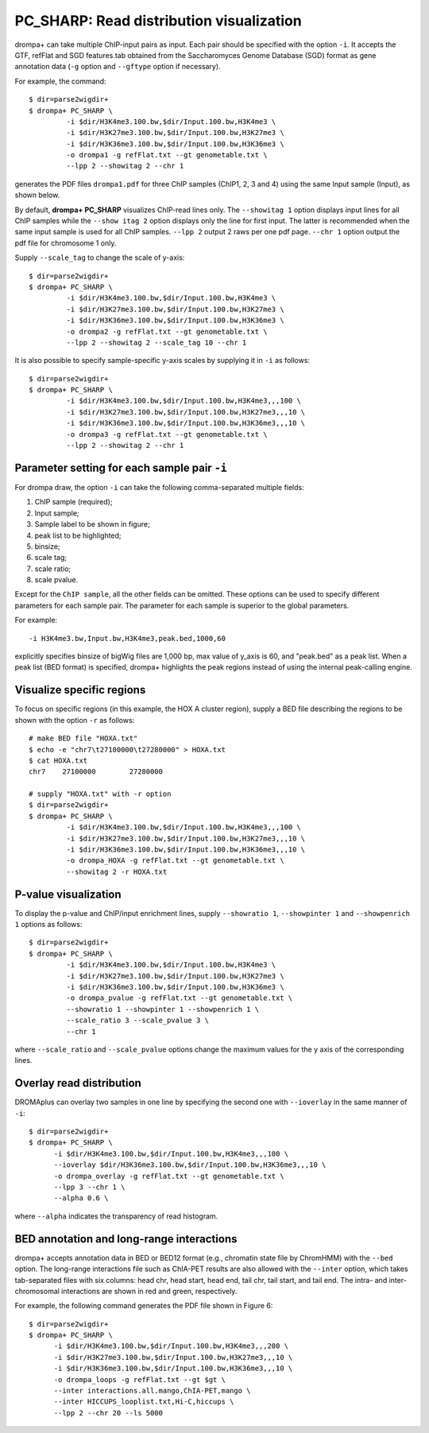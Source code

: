 PC_SHARP: Read distribution visualization
---------------------------------------------

drompa+ can take multiple ChIP-input pairs as input. Each pair should be specified with the option ``-i``. It accepts the GTF, refFlat and SGD features.tab obtained from the Saccharomyces Genome Database (SGD) format as gene annotation data (``-g`` option and ``--gftype`` option if necessary).

For example, the command::

  $ dir=parse2wigdir+
  $ drompa+ PC_SHARP \
           -i $dir/H3K4me3.100.bw,$dir/Input.100.bw,H3K4me3 \
           -i $dir/H3K27me3.100.bw,$dir/Input.100.bw,H3K27me3 \
           -i $dir/H3K36me3.100.bw,$dir/Input.100.bw,H3K36me3 \
           -o drompa1 -g refFlat.txt --gt genometable.txt \
           --lpp 2 --showitag 2 --chr 1

generates the PDF files ``drompa1.pdf`` for three ChIP samples (ChIP1, 2, 3 and 4) using the same Input sample (Input), as shown below.

.. image:: img/drompa1.jpg
   :width: 600px
   :align: center


By default, **drompa+ PC_SHARP** visualizes ChIP-read lines only. The ``--showitag 1`` option displays input lines for all ChIP samples while the ``--show itag 2`` option displays only the line for first input.
The latter is recommended when the same input sample is used for all ChIP samples. ``--lpp 2`` output 2 raws per one pdf page. ``--chr 1`` option output the pdf file for chromosome 1 only.

Supply ``--scale_tag`` to change the scale of y-axis::

  $ dir=parse2wigdir+
  $ drompa+ PC_SHARP \
           -i $dir/H3K4me3.100.bw,$dir/Input.100.bw,H3K4me3 \
           -i $dir/H3K27me3.100.bw,$dir/Input.100.bw,H3K27me3 \
           -i $dir/H3K36me3.100.bw,$dir/Input.100.bw,H3K36me3 \
           -o drompa2 -g refFlat.txt --gt genometable.txt \
           --lpp 2 --showitag 2 --scale_tag 10 --chr 1

.. image:: img/drompa2.jpg
   :width: 600px
   :align: center

It is also possible to specify sample-specific y-axis scales by supplying it in ``-i`` as follows::

  $ dir=parse2wigdir+
  $ drompa+ PC_SHARP \
           -i $dir/H3K4me3.100.bw,$dir/Input.100.bw,H3K4me3,,,100 \
           -i $dir/H3K27me3.100.bw,$dir/Input.100.bw,H3K27me3,,,10 \
           -i $dir/H3K36me3.100.bw,$dir/Input.100.bw,H3K36me3,,,10 \
           -o drompa3 -g refFlat.txt --gt genometable.txt \
           --lpp 2 --showitag 2 --chr 1

.. image:: img/drompa3.jpg
   :width: 600px
   :align: center


Parameter setting for each sample pair ``-i``
++++++++++++++++++++++++++++++++++++++++++++++++++++

For drompa draw, the option ``-i`` can take the following comma-separated multiple fields:

1. ChIP sample (required);
2. Input sample;
3. Sample label to be shown in figure;
4. peak list to be highlighted;
5. binsize;
6. scale tag;
7. scale ratio;
8. scale pvalue.

Except for the ``ChIP sample``, all the other fields can be omitted.
These options can be used to specify different parameters for each sample pair.
The parameter for each sample is superior to the global parameters.

For example::

    -i H3K4me3.bw,Input.bw,H3K4me3,peak.bed,1000,60

explicitly specifies binsize of bigWig files are 1,000 bp, max value of y_axis is 60, and "peak.bed" as a peak list.
When a peak list (BED format) is specified, drompa+ highlights the peak regions instead of using the internal peak-calling engine.


Visualize specific regions
++++++++++++++++++++++++++++

To focus on specific regions (in this example, the HOX A cluster region), supply a BED file describing the regions to be shown with the option ``-r`` as follows::

  # make BED file "HOXA.txt"
  $ echo -e "chr7\t27100000\t27280000" > HOXA.txt   
  $ cat HOXA.txt
  chr7    27100000        27280000

  # supply "HOXA.txt" with -r option
  $ dir=parse2wigdir+
  $ drompa+ PC_SHARP \
           -i $dir/H3K4me3.100.bw,$dir/Input.100.bw,H3K4me3,,,100 \
           -i $dir/H3K27me3.100.bw,$dir/Input.100.bw,H3K27me3,,,10 \
           -i $dir/H3K36me3.100.bw,$dir/Input.100.bw,H3K36me3,,,10 \
           -o drompa_HOXA -g refFlat.txt --gt genometable.txt \
           --showitag 2 -r HOXA.txt

.. image:: img/drompa_hoxa.jpg
   :width: 400px
   :align: center

P-value visualization
+++++++++++++++++++++++

To display the p-value and ChIP/input enrichment lines, supply ``--showratio 1``, ``--showpinter 1`` and ``--showpenrich 1`` options as follows::

  $ dir=parse2wigdir+
  $ drompa+ PC_SHARP \
           -i $dir/H3K4me3.100.bw,$dir/Input.100.bw,H3K4me3 \
           -i $dir/H3K27me3.100.bw,$dir/Input.100.bw,H3K27me3 \
           -i $dir/H3K36me3.100.bw,$dir/Input.100.bw,H3K36me3 \
           -o drompa_pvalue -g refFlat.txt --gt genometable.txt \
           --showratio 1 --showpinter 1 --showpenrich 1 \
           --scale_ratio 3 --scale_pvalue 3 \
           --chr 1

where ``--scale_ratio`` and ``--scale_pvalue`` options change the maximum values for the y axis of the corresponding lines.

.. image:: img/drompa_pvalue.jpg
   :width: 600px
   :align: center

Overlay read distribution
++++++++++++++++++++++++++++

DROMAplus can overlay two samples in one line by specifying the second one with ``--ioverlay`` in the same manner of ``-i``::

  $ dir=parse2wigdir+
  $ drompa+ PC_SHARP \
	-i $dir/H3K4me3.100.bw,$dir/Input.100.bw,H3K4me3,,,100 \
	--ioverlay $dir/H3K36me3.100.bw,$dir/Input.100.bw,H3K36me3,,,10 \
	-o drompa_overlay -g refFlat.txt --gt genometable.txt \
	--lpp 3 --chr 1 \
	--alpha 0.6 \

where ``--alpha`` indicates the transparency of read histogram.

.. image:: img/drompa_overlay.jpg
   :width: 600px
   :align: center

BED annotation and long-range interactions
++++++++++++++++++++++++++++++++++++++++++++++++++++

drompa+ accepts annotation data in BED or BED12 format (e.g., chromatin state file by ChromHMM) with the ``--bed`` option.
The long-range interactions file such as ChIA-PET results are also allowed
with the ``--inter`` option, which takes tab-separated files with six columns: head chr, head start, head end, tail chr, tail start, and tail end. The intra- and inter-chromosomal interactions are shown in red and green, respectively.

For example, the following command generates the PDF file shown in Figure 6::

  $ dir=parse2wigdir+
  $ drompa+ PC_SHARP \
	-i $dir/H3K4me3.100.bw,$dir/Input.100.bw,H3K4me3,,,200 \
	-i $dir/H3K27me3.100.bw,$dir/Input.100.bw,H3K27me3,,,10 \
	-i $dir/H3K36me3.100.bw,$dir/Input.100.bw,H3K36me3,,,10 \
	-o drompa_loops -g refFlat.txt --gt $gt \
	--inter interactions.all.mango,ChIA-PET,mango \
	--inter HICCUPS_looplist.txt,Hi-C,hiccups \
	--lpp 2 --chr 20 --ls 5000

.. image:: img/drompa_loop.jpg
   :width: 600px
   :align: center

